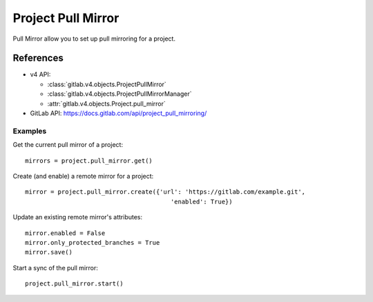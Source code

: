 ######################
Project Pull Mirror
######################

Pull Mirror allow you to set up pull mirroring for a project.

References
==========

* v4 API:

  + :class:`gitlab.v4.objects.ProjectPullMirror`
  + :class:`gitlab.v4.objects.ProjectPullMirrorManager`
  + :attr:`gitlab.v4.objects.Project.pull_mirror`

* GitLab API: https://docs.gitlab.com/api/project_pull_mirroring/

Examples
--------

Get the current pull mirror of a project::

    mirrors = project.pull_mirror.get()

Create (and enable) a remote mirror for a project::

    mirror = project.pull_mirror.create({'url': 'https://gitlab.com/example.git',
                                            'enabled': True})

Update an existing remote mirror's attributes::

    mirror.enabled = False
    mirror.only_protected_branches = True
    mirror.save()

Start a sync of the pull mirror::

  project.pull_mirror.start()

